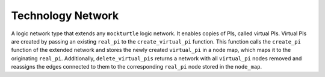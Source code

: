 Technology Network
==================

A logic network type that extends any ``mockturtle`` logic network. It enables copies of PIs, called virtual PIs.
Virtual PIs are created by passing an existing ``real_pi`` to the ``create_virtual_pi`` function. This function
calls the ``create_pi`` function of the extended network and stores the newly created ``virtual_pi`` in a node map,
which maps it to the originating ``real_pi``. Additionally, ``delete_virtual_pis`` returns a network with all
``virtual_pi`` nodes removed and reassigns the edges connected to them to the corresponding ``real_pi`` node stored in
the ``node_map``.

.. tabs::
    .. tab:: C++
        **Header:** ``fiction/networks/virtual_pi_network.hpp``

        .. doxygenclass:: fiction::virtual_pi_network
           :members:

    .. tab:: Python
        .. autoclass:: mnt.pyfiction.virtual_pi_network
           :members:
